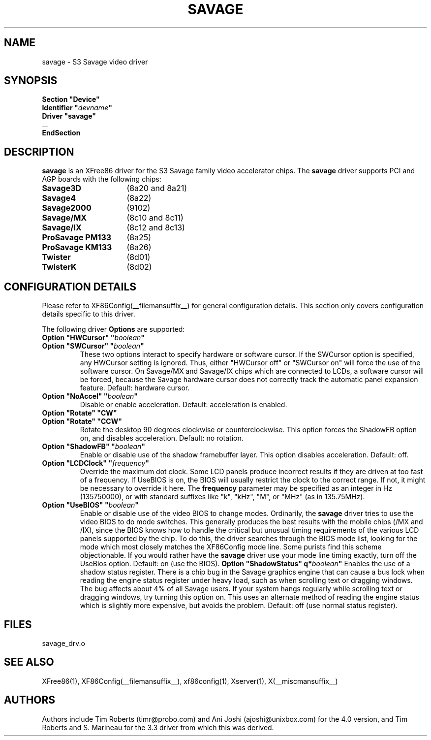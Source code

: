 .\" $XFree86: xc/programs/Xserver/hw/xfree86/drivers/savage/savage.man,v 1.5 2001/12/17 20:52:33 dawes Exp $ 
.\" shorthand for double quote that works everywhere.
.ds q \N'34'
.TH SAVAGE __drivermansuffix__ __vendorversion__
.SH NAME
savage \- S3 Savage video driver
.SH SYNOPSIS
.nf
.B "Section \*qDevice\*q"
.BI "  Identifier \*q"  devname \*q
.B  "  Driver \*qsavage\*q"
\ \ ...
.B EndSection
.fi
.SH DESCRIPTION
.B savage 
is an XFree86 driver for the S3 Savage family video accelerator chips.  The
.B savage
driver supports PCI and AGP boards with the following chips:
.TP 16
.BI Savage3D
(8a20 and 8a21) 
.TP 16
.B Savage4
(8a22) 
.TP 16
.B Savage2000
(9102) 
.TP 16
.B Savage/MX
(8c10 and 8c11) 
.TP 16
.B Savage/IX
(8c12 and 8c13) 
.TP 16
.B ProSavage PM133
(8a25)
.TP 16
.B ProSavage KM133
(8a26)
.TP 16
.B Twister
(8d01)
.TP 16
.B TwisterK
(8d02)
.SH CONFIGURATION DETAILS
Please refer to XF86Config(__filemansuffix__) for general configuration
details.  This section only covers configuration details specific to this
driver.
.PP
The following driver
.B Options
are supported:
.TP
.BI "Option \*qHWCursor\*q \*q" boolean \*q
.TP
.BI "Option \*qSWCursor\*q \*q" boolean \*q
These two options interact to specify hardware or software cursor.  If the
SWCursor option is specified, any HWCursor setting is ignored.  Thus, either
\*qHWCursor off\*q or \*qSWCursor on\*q will force the use of the software 
cursor.  On Savage/MX and Savage/IX chips which are connected to LCDs, a
software cursor will be forced, because the Savage hardware cursor does not 
correctly track the automatic panel expansion feature.
Default: hardware cursor.
.TP
.BI "Option \*qNoAccel\*q \*q" boolean \*q
Disable or enable acceleration.  Default: acceleration is enabled.
.TP
.BI "Option \*qRotate\*q \*qCW\*q"
.TP
.BI "Option \*qRotate\*q \*qCCW\*q"
Rotate the desktop 90 degrees clockwise or counterclockwise.  This option 
forces the ShadowFB option on, and disables acceleration.
Default: no rotation.
.TP
.BI "Option \*qShadowFB\*q \*q" boolean \*q
Enable or disable use of the shadow framebuffer layer.  This option
disables acceleration.  Default: off.
.TP
.BI "Option \*qLCDClock\*q \*q" frequency \*q
Override the maximum dot clock.  Some LCD panels produce incorrect results if
they are driven at too fast of a frequency.  If UseBIOS is on, the BIOS will
usually restrict the clock to the correct range.  If not, it might be 
necessary to override it here.  The
.B frequency
parameter may be specified as an integer in Hz (135750000), or with
standard suffixes like "k", "kHz", "M", or "MHz" (as in 135.75MHz).
.TP
.BI "Option \*qUseBIOS\*q \*q" boolean \*q
Enable or disable use of the video BIOS to change modes.  Ordinarily, the 
.B savage 
driver tries to use the video BIOS to do mode switches.  This generally 
produces the best results with the mobile chips (/MX and /IX), since the BIOS
knows how to handle the critical but unusual timing requirements of the 
various LCD panels supported by the chip.  To do this, the driver searches
through the BIOS mode list, looking for the mode which most closely matches
the XF86Config mode line.  Some purists find this scheme objectionable.  If 
you would rather have the
.B savage
driver use your mode line timing exactly, turn off the UseBios option.  
Default: on (use the BIOS).
.BI "Option \*qShadowStatus\*q \q*" boolean \*q
Enables the use of a shadow status register.  There is a chip bug in the 
Savage graphics engine that can cause a bus lock when reading the engine
status register under heavy load, such as when scrolling text or dragging
windows.  The bug affects about 4% of all Savage users.  If your system
hangs regularly while scrolling text or dragging windows, try turning this
option on.  This uses an alternate method of reading the engine status
which is slightly more expensive, but avoids the problem.  Default: off
(use normal status register).
.SH FILES
savage_drv.o
.SH "SEE ALSO"
XFree86(1), XF86Config(__filemansuffix__), xf86config(1), Xserver(1), X(__miscmansuffix__)
.SH AUTHORS
Authors include Tim Roberts (timr@probo.com) and Ani Joshi (ajoshi@unixbox.com)
for the 4.0 version, and Tim Roberts and S. Marineau for the 3.3 driver from 
which this was derived.
